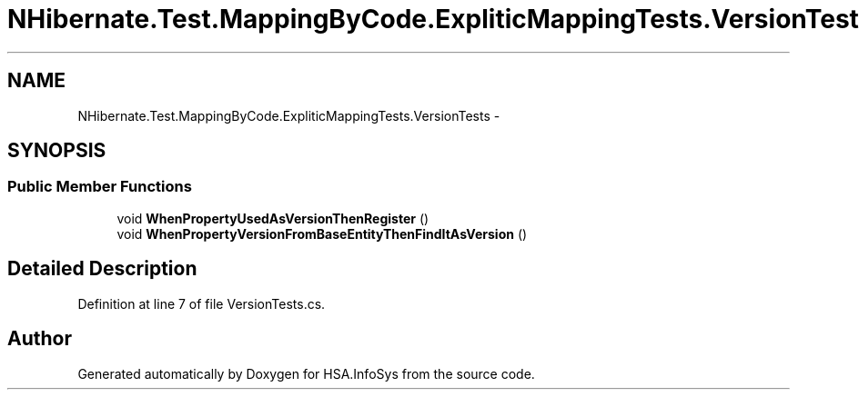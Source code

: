 .TH "NHibernate.Test.MappingByCode.ExpliticMappingTests.VersionTests" 3 "Fri Jul 5 2013" "Version 1.0" "HSA.InfoSys" \" -*- nroff -*-
.ad l
.nh
.SH NAME
NHibernate.Test.MappingByCode.ExpliticMappingTests.VersionTests \- 
.SH SYNOPSIS
.br
.PP
.SS "Public Member Functions"

.in +1c
.ti -1c
.RI "void \fBWhenPropertyUsedAsVersionThenRegister\fP ()"
.br
.ti -1c
.RI "void \fBWhenPropertyVersionFromBaseEntityThenFindItAsVersion\fP ()"
.br
.in -1c
.SH "Detailed Description"
.PP 
Definition at line 7 of file VersionTests\&.cs\&.

.SH "Author"
.PP 
Generated automatically by Doxygen for HSA\&.InfoSys from the source code\&.
